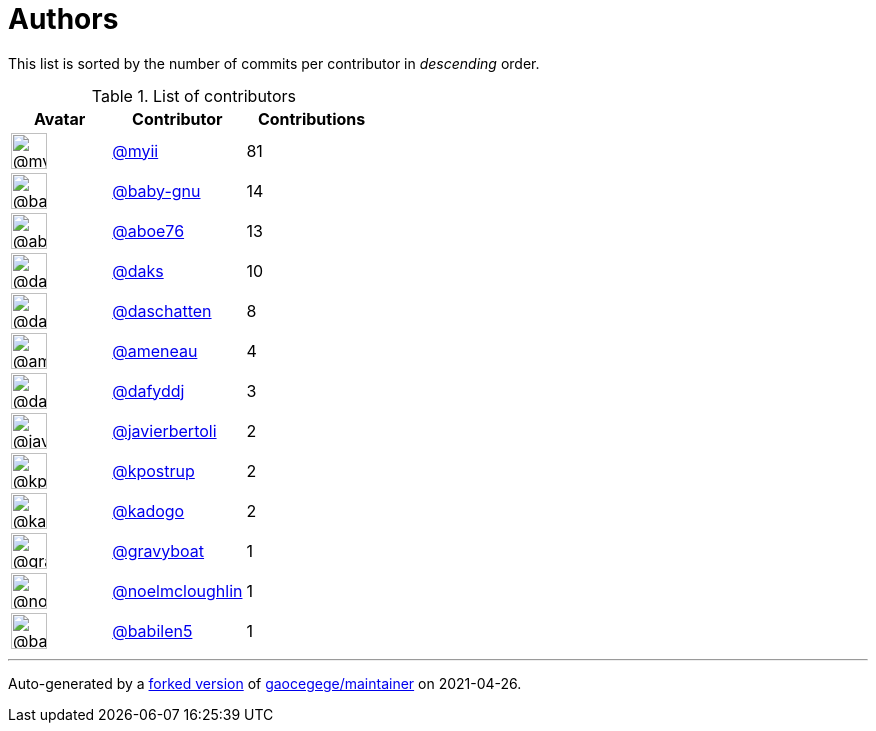 = Authors

This list is sorted by the number of commits per contributor in
_descending_ order.

.List of contributors
[format="psv", separator="|", options="header", cols="^.<30a,<.<40a,^.<40d", width="100"]
|===
^.^|Avatar
<.^|Contributor
^.^|Contributions

|image::https://avatars.githubusercontent.com/u/10231489?v=4[@myii,36,36]
|https://github.com/myii[@myii^]
|81 

|image::https://avatars.githubusercontent.com/u/1233212?v=4[@baby-gnu,36,36]
|https://github.com/baby-gnu[@baby-gnu^]
|14

|image::https://avatars.githubusercontent.com/u/1800660?v=4[@aboe76,36,36]
|https://github.com/aboe76[@aboe76^]
|13 

|image::https://avatars.githubusercontent.com/u/52996?v=4[@daks,36,36]
|https://github.com/daks[@daks^]
|10 

|image::https://avatars.githubusercontent.com/u/2094680?v=4[@daschatten,36,36]
|https://github.com/daschatten[@daschatten^]
|8

|image::https://avatars.githubusercontent.com/u/8021965?v=4[@ameneau,36,36]
|https://github.com/ameneau[@ameneau^]
|4 

|image::https://avatars.githubusercontent.com/u/4195158?v=4[@dafyddj,36,36]
|https://github.com/dafyddj[@dafyddj^]
|3 

|image::https://avatars.githubusercontent.com/u/242396?v=4[@javierbertoli,36,36]
|https://github.com/javierbertoli[@javierbertoli^]
|2

|image::https://avatars.githubusercontent.com/u/5655231?v=4[@kpostrup,36,36]
|https://github.com/kpostrup[@kpostrup^]
|2 

|image::https://avatars.githubusercontent.com/u/5759396?v=4[@kadogo,36,36]
|https://github.com/kadogo[@kadogo^]
|2 

|image::https://avatars.githubusercontent.com/u/1396878?v=4[@gravyboat,36,36]
|https://github.com/gravyboat[@gravyboat^]
|1

|image::https://avatars.githubusercontent.com/u/13322818?v=4[@noelmcloughlin,36,36]
|https://github.com/noelmcloughlin[@noelmcloughlin^]
|1

|image::https://avatars.githubusercontent.com/u/117961?v=4[@babilen5,36,36]
|https://github.com/babilen5[@babilen5^]
|1
|===

'''''

Auto-generated by a https://github.com/myii/maintainer[forked version^]
of https://github.com/gaocegege/maintainer[gaocegege/maintainer^] on
2021-04-26.
